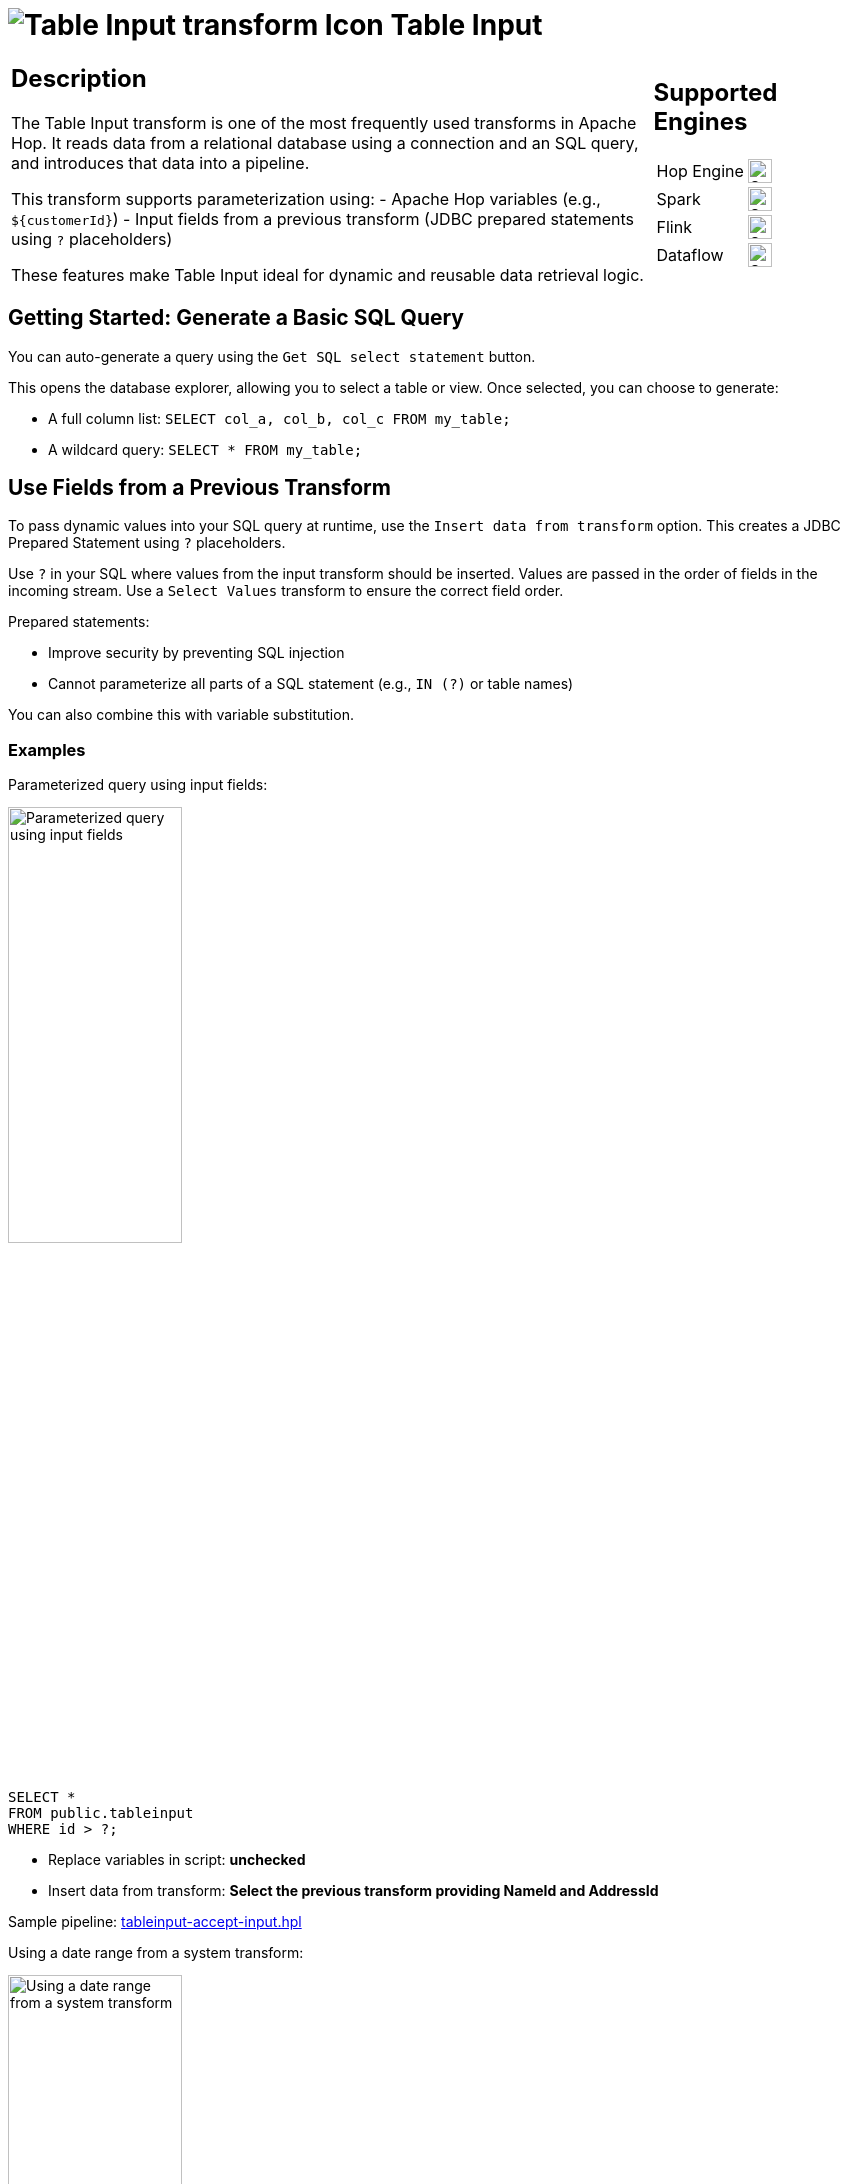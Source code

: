 ////
Licensed to the Apache Software Foundation (ASF) under one
or more contributor license agreements.  See the NOTICE file
distributed with this work for additional information
regarding copyright ownership.  The ASF licenses this file
to you under the Apache License, Version 2.0 (the
"License"); you may not use this file except in compliance
with the License.  You may obtain a copy of the License at
  http://www.apache.org/licenses/LICENSE-2.0
Unless required by applicable law or agreed to in writing,
software distributed under the License is distributed on an
"AS IS" BASIS, WITHOUT WARRANTIES OR CONDITIONS OF ANY
KIND, either express or implied.  See the License for the
specific language governing permissions and limitations
under the License.
////
:documentationPath: /pipeline/transforms/
:language: en_US
:description: The Table Input transform is used to read information from a database, using a connection and SQL.
:openvar: ${
:closevar: }

= image:transforms/icons/tableinput.svg[Table Input transform Icon, role="image-doc-icon"] Table Input

[%noheader,cols="3a,1a", role="table-no-borders"]
|===
a|
== Description

The Table Input transform is one of the most frequently used transforms in Apache Hop. It reads data from a relational database using a connection and an SQL query, and introduces that data into a pipeline.

This transform supports parameterization using:
- Apache Hop variables (e.g., `${customerId}`)
- Input fields from a previous transform (JDBC prepared statements using `?` placeholders)

These features make Table Input ideal for dynamic and reusable data retrieval logic.

|
== Supported Engines
[%noheader,cols="2,1a",frame=none, role="table-supported-engines"]
!===
!Hop Engine! image:check_mark.svg[Supported, 24]
!Spark! image:check_mark.svg[Supported, 24]
!Flink! image:check_mark.svg[Supported, 24]
!Dataflow! image:check_mark.svg[Supported, 24]
!===
|===

== Getting Started: Generate a Basic SQL Query

You can auto-generate a query using the `Get SQL select statement` button.

This opens the database explorer, allowing you to select a table or view. Once selected, you can choose to generate:

- A full column list: `SELECT col_a, col_b, col_c FROM my_table;`
- A wildcard query: `SELECT * FROM my_table;`

== Use Fields from a Previous Transform

To pass dynamic values into your SQL query at runtime, use the `Insert data from transform` option. This creates a JDBC Prepared Statement using `?` placeholders.

Use `?` in your SQL where values from the input transform should be inserted. Values are passed in the order of fields in the incoming stream. Use a `Select Values` transform to ensure the correct field order.

Prepared statements:

- Improve security by preventing SQL injection
- Cannot parameterize all parts of a SQL statement (e.g., `IN (?)` or table names)

You can also combine this with variable substitution.

=== Examples

.Parameterized query using input fields:

image:transforms/tableinput/table-input-parametrized-query.png[Parameterized query using input fields, width="45%"]

[source,sql]
----
SELECT *
FROM public.tableinput
WHERE id > ?;
----

- Replace variables in script: *unchecked*
- Insert data from transform: *Select the previous transform providing NameId and AddressId*

Sample pipeline:
link:https://github.com/apache/hop/blob/main/plugins/transforms/tableinput/src/main/samples/transforms/tableinput-accept-input.hpl[tableinput-accept-input.hpl]

.Using a date range from a system transform:

image:transforms/tableinput/table-input-date-range.png[Using a date range from a system transform, width="45%"]

[source,sql]
----
SELECT *
FROM public.tableinput
WHERE changed_date BETWEEN ? AND ?;
----

- Use a `Get System Info` transform to generate the start and end dates
- Insert those dates using `Insert data from transform`

== Use Variables in Your SQL Query

image:transforms/tableinput/table-input-variables-in-sql.png[Use Variables in Your SQL Query, width="45%"]

If your query includes Hop variables, enable `Replace variables in script`. This performs a simple string replacement *before* the query is sent to the database.

[source,sql]
----
SELECT *
FROM public.tableinput
WHERE id > ${PRM_ID};
----

- `${PRM_ID}` is defined as a pipeline variable (e.g., via parameters or `Set Variables` transform)

image:transforms/tableinput/table-input-variables-in-sql-parameter-definition.png[Parameter definition in pipeline, width="45%"]

- This gives you full control over the query structure
- Combine with `?` placeholders if needed

NOTE: Variable substitution happens before execution and does not protect against SQL injection.

- Replace variables in script: *checked*
- Insert data from transform: *leave empty*

Sample pipeline:
link:https://github.com/apache/hop/blob/main/plugins/transforms/tableinput/src/main/samples/transforms/tableinput-variables.hpl[tableinput-variables.hpl]

== Using Both Variables and Prepared Statements

You can combine both techniques in a single query:

image:transforms/tableinput/table-input-combine-variables-and-prepared-statements.png[Using Both Variables and Prepared Statements, width="45%"]

[source,sql]
----
SELECT *
FROM public.tableinput
where id > ${PRM_ID} AND lastdate > ?;
----

- `${startDate}` is a pipeline variable
- `?` is a parameter provided by the input stream

== Best Practices and Pro Tips

== Pro Tips

TIP: 	The Table input transform does not pass input data to the output, only fields inside the query are returned to the pipeline so all other variables and data will be lost. You can solve this by adding the variable as a field in the query or put a Get variables transform behind the table input.

TIP: If you are getting unexpected query results, try clearing the database cache. Click the *broom icon* or go to *Tools > Clear DB Cache*. After clearing, click OK, save your pipeline, and reopen it if needed.

TIP: A cartesian join transform will combine a different number of fields from multiple table inputs without requiring key join fields.

TIP: Using the "insert data from transform" drop down will block until the transform selected has completed.

TIP: For better performance with large datasets you can use indexed columns in `WHERE` clauses and avoid `SELECT *` and only retrieve needed fields.

== Dynamic SQL with Metadata Injection

Table Input can be used in a metadata-driven pipeline. For example, create a template pipeline with a generic query:

[source,sql]
----
SELECT *
FROM ${tableName}
WHERE ${condition}
----

Then use a Metadata Injection transform to inject actual values (e.g., from a CSV or database).

.Steps:
1. Create a template pipeline with Table Input
2. Use `${tableName}` and `${condition}` as placeholders
3. In a separate pipeline, use Metadata Injection to inject values into the SQL field
4. Execute the injected pipeline

This allows you to create **reusable and dynamic** pipelines without editing SQL manually.

You can inject metadata into the following fields of the Table Input transform:

- Connection
- SQL
- Replace variables in script?
- Insert data from transform
- Execute for each row?
- Limit size

== Options

[options="header"]
|===
|Option|Description

|Transform name|Name of the transform instance.
|Connection|Database connection to execute the query against.
|SQL|SQL statement used to retrieve data. Use `Get SQL select statement` to auto-generate.
|Replace variables in script?|Enable to substitute variables (e.g., `${param}`) in your SQL before execution.
|Insert data from transform|Select a transform to use its fields as input for `?` parameters in a prepared statement.
|Execute for each row?|Runs the SQL query once for each incoming row, using that row’s values as parameters. Only applies when “Insert data from transform” is enabled. Useful for row-specific lookups, but may be slower on large datasets.
|Limit size|Number of rows to return. `0` means no limit.
|===

